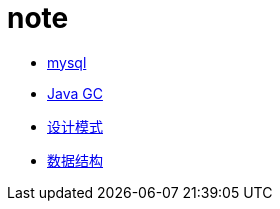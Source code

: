 = note


* link:mysql/mysql.adoc[mysql]

* link:jvm/collector.adoc[Java GC]


* link:pattern/pattern.adoc[设计模式]

* link:datastructure/datastructure.adoc[数据结构]